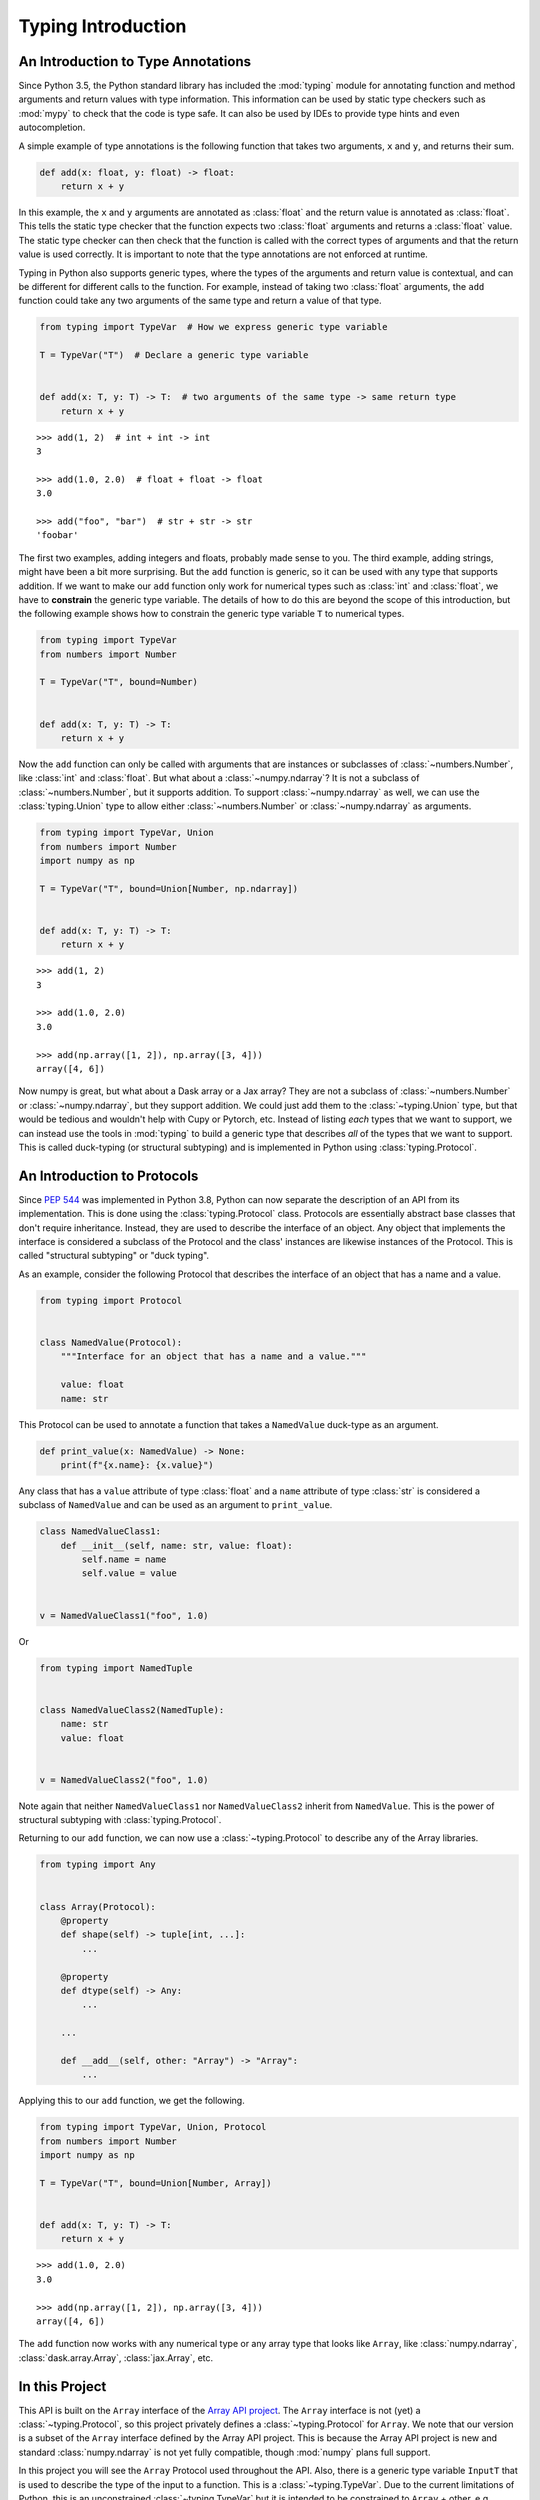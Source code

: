
Typing Introduction
===================


An Introduction to Type Annotations
-----------------------------------

Since Python 3.5, the Python standard library has included the :mod:`typing`
module for annotating function and method arguments and return values with type
information. This information can be used by static type checkers such as
:mod:`mypy` to check that the code is type safe. It can also be used by IDEs to
provide type hints and even autocompletion.

A simple example of type annotations is the following function that takes two
arguments, ``x`` and ``y``, and returns their sum.

.. code-block:: python

    def add(x: float, y: float) -> float:
        return x + y

In this example, the ``x`` and ``y`` arguments are annotated as :class:`float`
and the return value is annotated as :class:`float`. This tells the static type
checker that the function expects two :class:`float` arguments and returns a
:class:`float` value. The static type checker can then check that the function
is called with the correct types of arguments and that the return value is used
correctly. It is important to note that the type annotations are not enforced
at runtime.

Typing in Python also supports generic types, where the types of the arguments
and return value is contextual, and can be different for different calls to the
function. For example, instead of taking two :class:`float` arguments, the
``add`` function could take any two arguments of the same type and return a
value of that type.

.. code-block:: python

    from typing import TypeVar  # How we express generic type variable

    T = TypeVar("T")  # Declare a generic type variable


    def add(x: T, y: T) -> T:  # two arguments of the same type -> same return type
        return x + y

::

    >>> add(1, 2)  # int + int -> int
    3

    >>> add(1.0, 2.0)  # float + float -> float
    3.0

    >>> add("foo", "bar")  # str + str -> str
    'foobar'


The first two examples, adding integers and floats, probably made sense to you.
The third example, adding strings, might have been a bit more surprising. But
the ``add`` function is generic, so it can be used with any type that supports
addition. If we want to make our ``add`` function only work for numerical types
such as :class:`int` and :class:`float`, we have to **constrain** the generic type
variable. The details of how to do this are beyond the scope of this
introduction, but the following example shows how to constrain the generic type
variable ``T`` to numerical types.

.. code-block:: python

    from typing import TypeVar
    from numbers import Number

    T = TypeVar("T", bound=Number)


    def add(x: T, y: T) -> T:
        return x + y

Now the ``add`` function can only be called with arguments that are instances or
subclasses of :class:`~numbers.Number`, like :class:`int` and :class:`float`.
But what about a :class:`~numpy.ndarray`? It is not a subclass of
:class:`~numbers.Number`, but it supports addition. To support
:class:`~numpy.ndarray` as well, we can use the :class:`typing.Union` type to
allow either :class:`~numbers.Number` or :class:`~numpy.ndarray` as arguments.

.. code-block:: python

    from typing import TypeVar, Union
    from numbers import Number
    import numpy as np

    T = TypeVar("T", bound=Union[Number, np.ndarray])


    def add(x: T, y: T) -> T:
        return x + y

::

    >>> add(1, 2)
    3

    >>> add(1.0, 2.0)
    3.0

    >>> add(np.array([1, 2]), np.array([3, 4]))
    array([4, 6])


Now numpy is great, but what about a Dask array or a Jax array? They are not a
subclass of :class:`~numbers.Number` or :class:`~numpy.ndarray`, but they
support addition. We could just add them to the :class:`~typing.Union` type, but
that would be tedious and wouldn't help with Cupy or Pytorch, etc. Instead of
listing *each* types that we want to support, we can instead use the tools in
:mod:`typing` to build a generic type that describes *all* of the types that we
want to support. This is called duck-typing (or structural subtyping) and is
implemented in Python using :class:`typing.Protocol`.


An Introduction to Protocols
----------------------------

Since `PEP 544 <https://peps.python.org/pep-0544/>`_ was implemented in Python
3.8, Python can now separate the description of an API from its implementation.
This is done using the :class:`typing.Protocol` class. Protocols are essentially
abstract base classes that don't require inheritance. Instead, they are used to
describe the interface of an object. Any object that implements the interface is
considered a subclass of the Protocol and the class' instances are likewise
instances of the Protocol. This is called "structural subtyping" or "duck
typing".

As an example, consider the following Protocol that describes the interface of
an object that has a name and a value.

.. code-block:: python

    from typing import Protocol


    class NamedValue(Protocol):
        """Interface for an object that has a name and a value."""

        value: float
        name: str

This Protocol can be used to annotate a function that takes a ``NamedValue``
duck-type as an argument.

.. code-block:: python

    def print_value(x: NamedValue) -> None:
        print(f"{x.name}: {x.value}")


Any class that has a ``value`` attribute of type :class:`float` and a ``name``
attribute of type :class:`str` is considered a subclass of ``NamedValue`` and
can be used as an argument to ``print_value``.

.. code-block:: python

    class NamedValueClass1:
        def __init__(self, name: str, value: float):
            self.name = name
            self.value = value


    v = NamedValueClass1("foo", 1.0)

.. sybil doesn't have a __name__ in globals()
.. skip: next

    >>> isinstance(v, NamedValue)
    True

    >>> print_value(NamedValueClass1("foo", 1.0))
    foo: 1.0


Or

.. code-block:: python

    from typing import NamedTuple


    class NamedValueClass2(NamedTuple):
        name: str
        value: float


    v = NamedValueClass2("foo", 1.0)

.. sybil doesn't have a __name__ in globals()
.. skip: next

    >>> isinstance(v, NamedValue)
    True

    >>> print_value(v)
    foo: 1.0


Note again that neither ``NamedValueClass1`` nor ``NamedValueClass2`` inherit
from ``NamedValue``. This is the power of structural subtyping with
:class:`typing.Protocol`.

Returning to our ``add`` function, we can now use a :class:`~typing.Protocol` to
describe any of the Array libraries.

.. code-block:: python

    from typing import Any


    class Array(Protocol):
        @property
        def shape(self) -> tuple[int, ...]:
            ...

        @property
        def dtype(self) -> Any:
            ...

        ...

        def __add__(self, other: "Array") -> "Array":
            ...


Applying this to our ``add`` function, we get the following.

.. code-block:: python

    from typing import TypeVar, Union, Protocol
    from numbers import Number
    import numpy as np

    T = TypeVar("T", bound=Union[Number, Array])


    def add(x: T, y: T) -> T:
        return x + y

::

    >>> add(1.0, 2.0)
    3.0

    >>> add(np.array([1, 2]), np.array([3, 4]))
    array([4, 6])


The ``add`` function now works with any numerical type or any array type that
looks like ``Array``, like :class:`numpy.ndarray`, :class:`dask.array.Array`,
:class:`jax.Array`, etc.


In this Project
---------------

This API is built on the ``Array`` interface of the `Array API project
<https://data-apis.org/array-api/latest/>`_. The ``Array`` interface is not
(yet) a :class:`~typing.Protocol`, so this project privately defines a
:class:`~typing.Protocol` for ``Array``. We note that our version is a subset of
the ``Array`` interface defined by the Array API project. This is because the
Array API project is new and standard :class:`numpy.ndarray` is not yet fully
compatible, though :mod:`numpy` plans full support.

In this project you will see the ``Array`` Protocol used throughout the API.
Also, there is a generic type variable ``InputT`` that is used to describe the
type of the input to a function. This is a :class:`~typing.TypeVar`. Due to the
current limitations of Python, this is an unconstrained :class:`~typing.TypeVar`
but it is intended to be constrained to ``Array`` + other, e.g. :class:`float`.
In future, ``InputT`` will be constrained.
